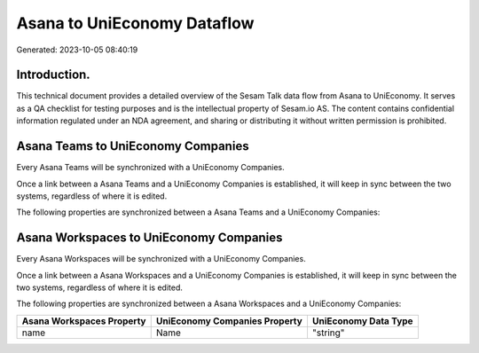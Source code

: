 ============================
Asana to UniEconomy Dataflow
============================

Generated: 2023-10-05 08:40:19

Introduction.
------------

This technical document provides a detailed overview of the Sesam Talk data flow from Asana to UniEconomy. It serves as a QA checklist for testing purposes and is the intellectual property of Sesam.io AS. The content contains confidential information regulated under an NDA agreement, and sharing or distributing it without written permission is prohibited.

Asana Teams to UniEconomy Companies
-----------------------------------
Every Asana Teams will be synchronized with a UniEconomy Companies.

Once a link between a Asana Teams and a UniEconomy Companies is established, it will keep in sync between the two systems, regardless of where it is edited.

The following properties are synchronized between a Asana Teams and a UniEconomy Companies:

.. list-table::
   :header-rows: 1

   * - Asana Teams Property
     - UniEconomy Companies Property
     - UniEconomy Data Type


Asana Workspaces to UniEconomy Companies
----------------------------------------
Every Asana Workspaces will be synchronized with a UniEconomy Companies.

Once a link between a Asana Workspaces and a UniEconomy Companies is established, it will keep in sync between the two systems, regardless of where it is edited.

The following properties are synchronized between a Asana Workspaces and a UniEconomy Companies:

.. list-table::
   :header-rows: 1

   * - Asana Workspaces Property
     - UniEconomy Companies Property
     - UniEconomy Data Type
   * - name
     - Name
     - "string"

